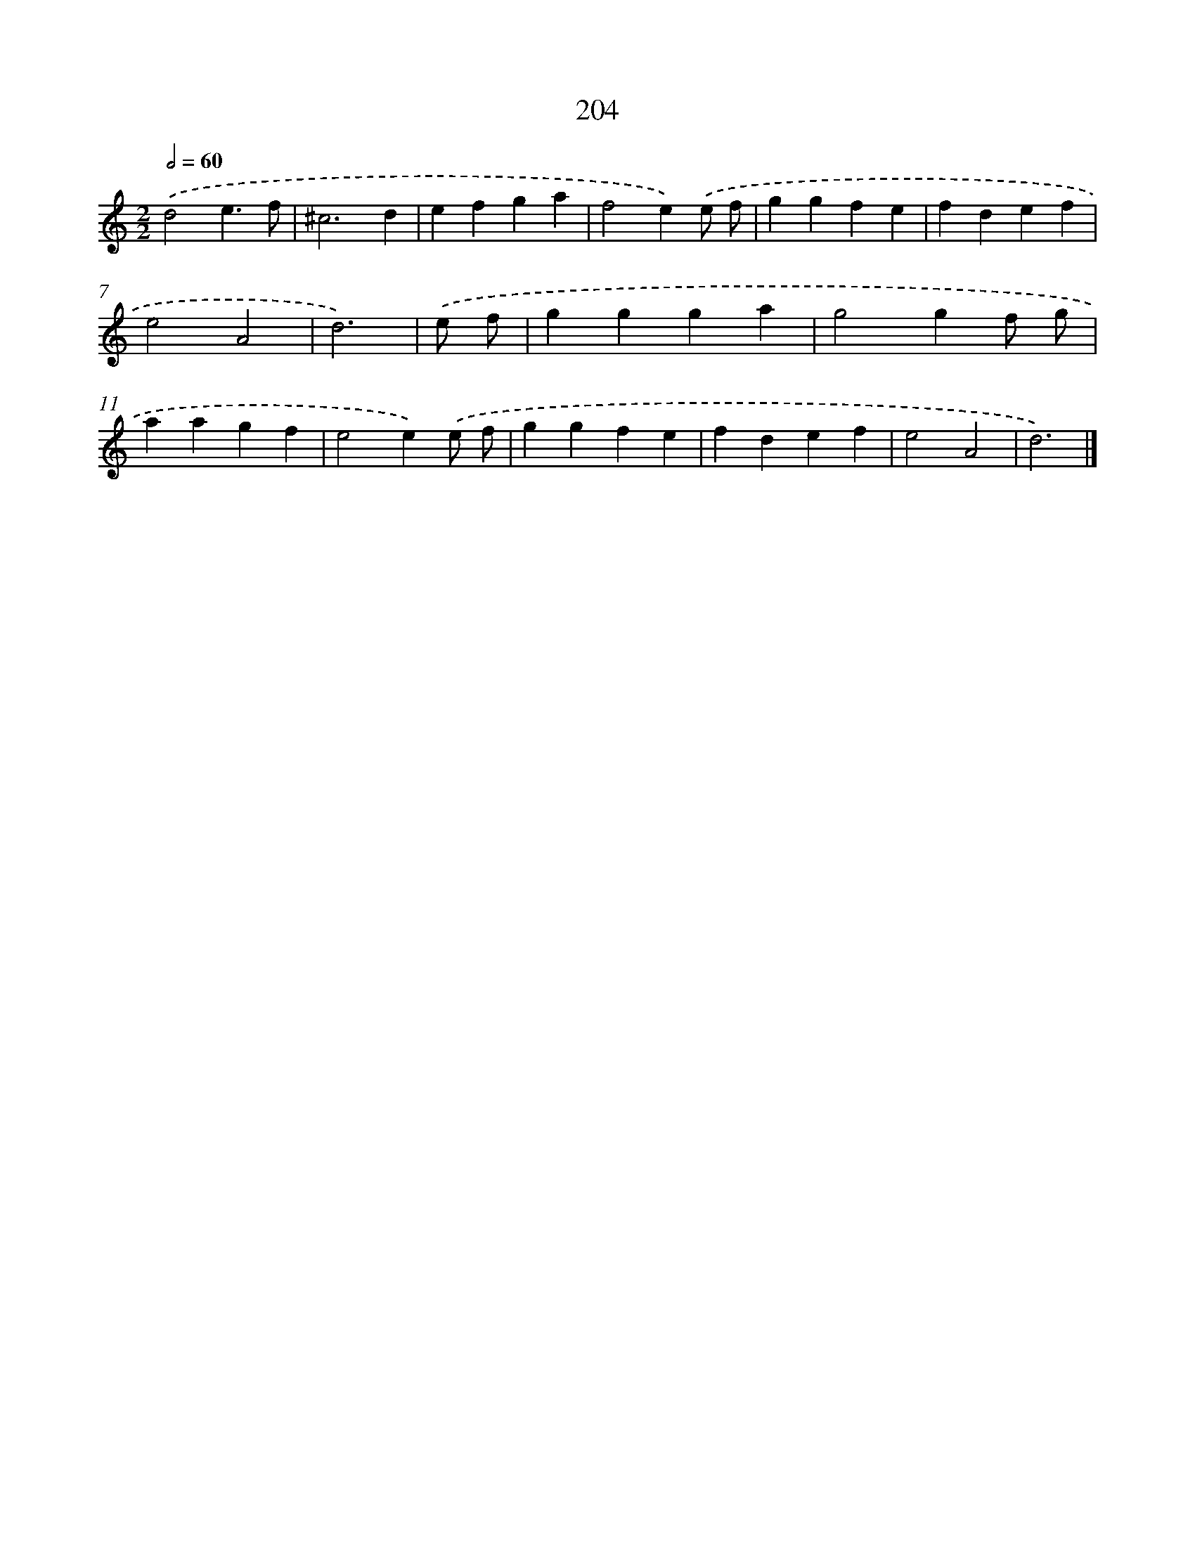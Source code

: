 X: 7892
T: 204
%%abc-version 2.0
%%abcx-abcm2ps-target-version 5.9.1 (29 Sep 2008)
%%abc-creator hum2abc beta
%%abcx-conversion-date 2018/11/01 14:36:41
%%humdrum-veritas 611928524
%%humdrum-veritas-data 2085945982
%%continueall 1
%%barnumbers 0
L: 1/4
M: 2/2
Q: 1/2=60
K: C clef=treble
.('d2e3/f/ |
^c3d |
efga |
f2e).('e/ f/ |
ggfe |
fdef |
e2A2 |
d3) |
.('e/ f/ [I:setbarnb 9]|
ggga |
g2gf/ g/ |
aagf |
e2e).('e/ f/ |
ggfe |
fdef |
e2A2 |
d3) |]
